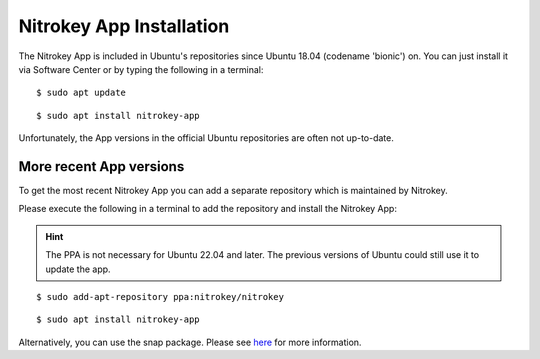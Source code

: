 Nitrokey App Installation
=========================

The Nitrokey App is included in Ubuntu's repositories since Ubuntu 18.04 (codename 'bionic') on. You can just install it via Software Center or by typing the following in a terminal:

::

 $ sudo apt update

::

 $ sudo apt install nitrokey-app

Unfortunately, the App versions in the official Ubuntu repositories are often not up-to-date.

More recent App versions
------------------------

To get the most recent Nitrokey App you can add a separate repository which is maintained by Nitrokey.

Please execute the following in a terminal to add the repository and install the Nitrokey App:

.. hint::

 The PPA is not necessary for Ubuntu 22.04 and later. The previous versions of Ubuntu could still use it to update the app.

::

 $ sudo add-apt-repository ppa:nitrokey/nitrokey

::

 $ sudo apt install nitrokey-app


Alternatively, you can use the snap package. Please see `here <https://www.nitrokey.com/download/snap-package>`_ for more information.
